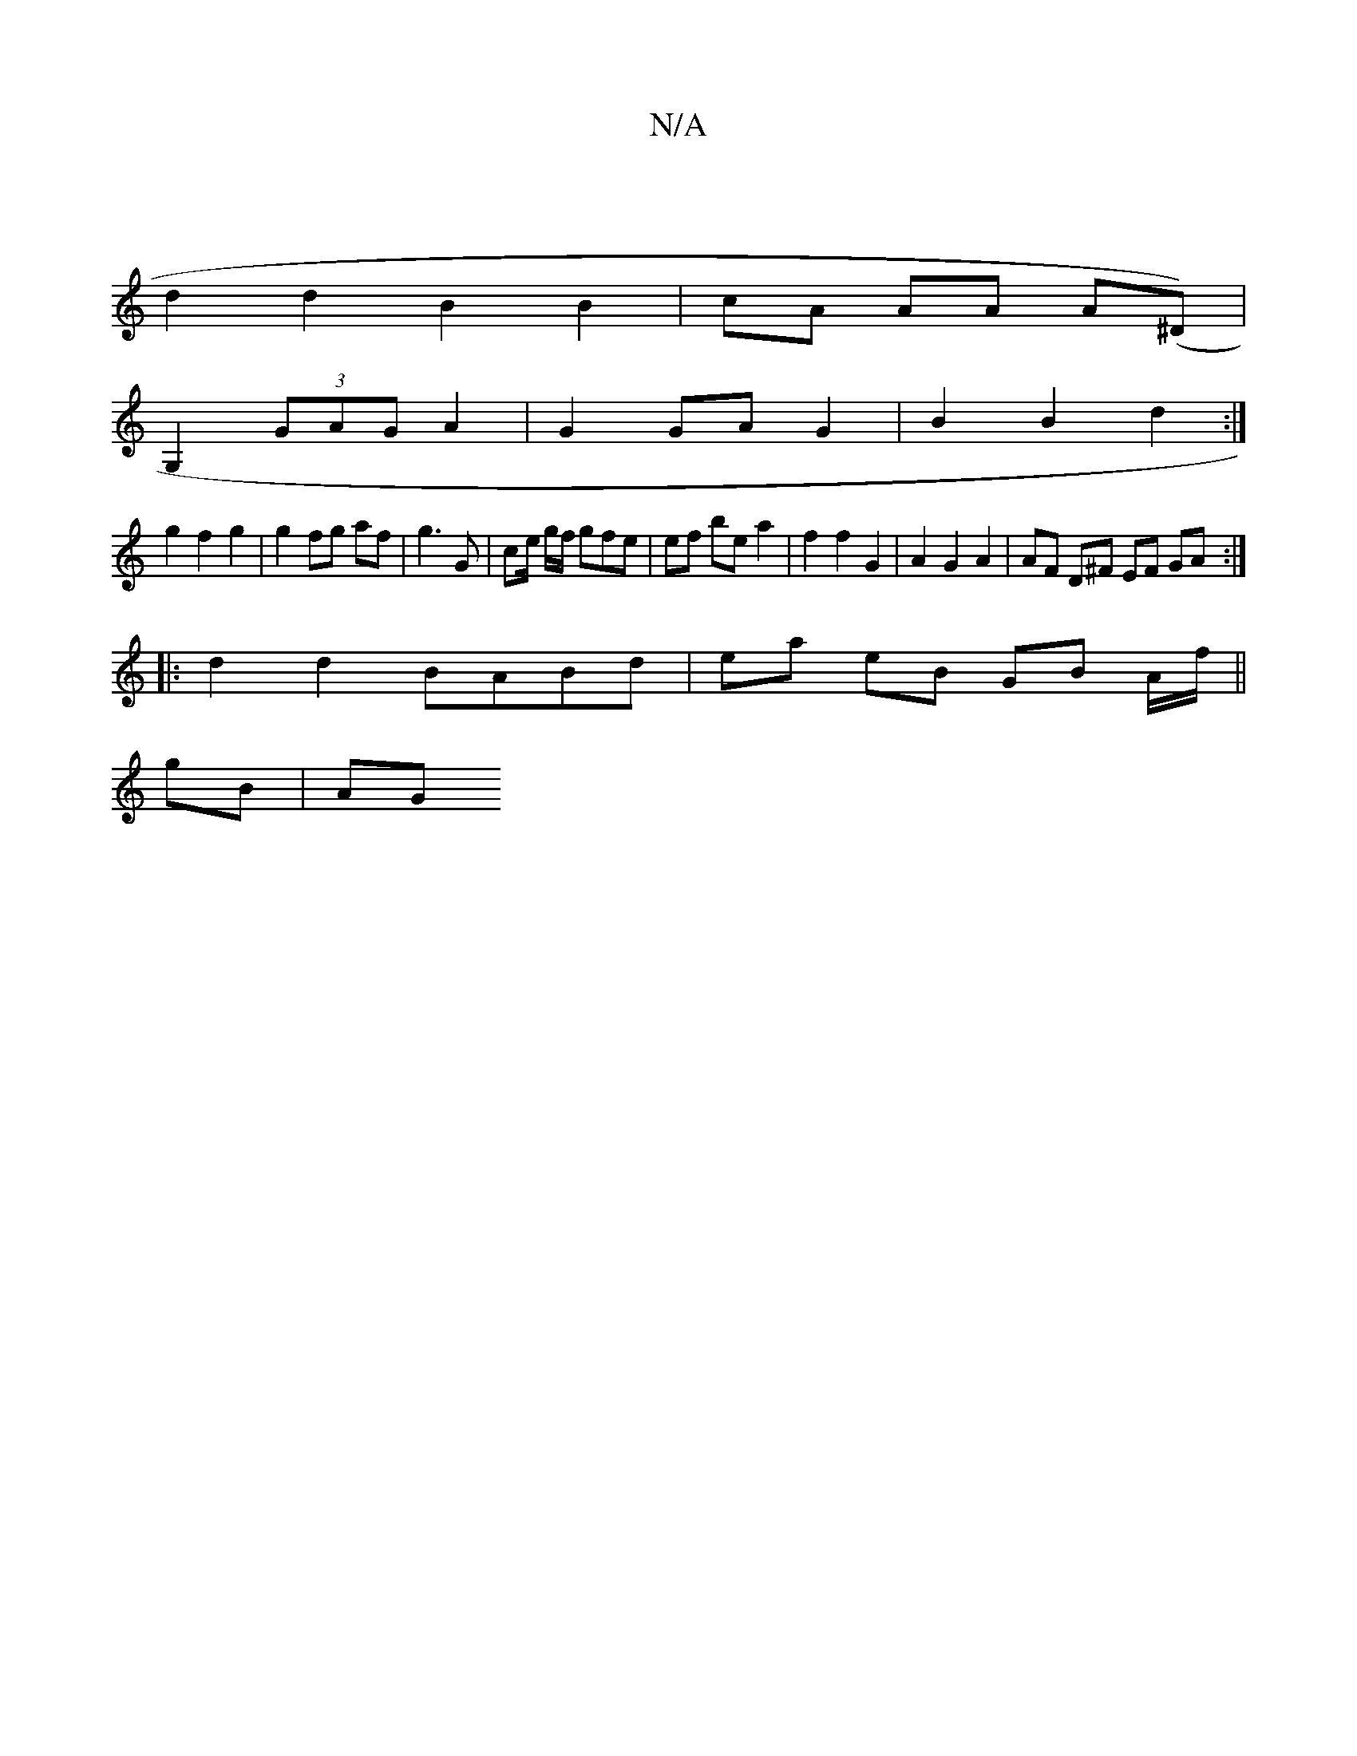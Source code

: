 X:1
T:N/A
M:4/4
R:N/A
K:Cmajor
2 |
d2 d2 B2 B2 | cA AA A(^D) |
G,2 (3GAG A2 | G2 GA G2 | B2 B2 d2 :|
g2 f2 g2 |g2 fg af | g3 G | ce/ g/f/ gfe| ef be a2 | f2 f2 G2 | A2 G2 A2 | AF D^F EF GA :|
|: d2 d2 BABd| ea eB GB A/2f/||
gB | AG